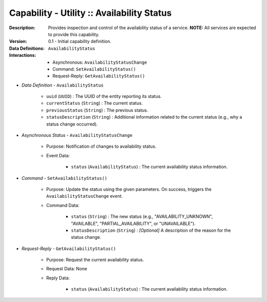 .. _intersect:arch:ms:classification:infrastructure:capabilities:general_availability:

Capability - Utility :: Availability Status
-------------------------------------------

:Description:
   Provides inspection and control of the availability status of a
   service. **NOTE:** All services are expected to provide this
   capability.

:Version:
   0.1 - Initial capability definition.

:Data Definitions:
   ``AvailabilityStatus``

:Interactions:
   - Asynchronous: ``AvailabilityStatusChange``
   - Command: ``SetAvailabilityStatus()``
   - Request-Reply: ``GetAvailabilityStatus()``

- *Data Definition* - ``AvailabilityStatus``

      * ``uuid`` (``UUID``) : The UUID of the entity reporting its status.
      * ``currentStatus`` (``String``) : The current status.
      * ``previousStatus`` (``String``) : The previous status.
      * ``statusDescription`` (``String``) : Additional information
        related to the current status (e.g., why a status change occurred).

- *Asynchronous Status* - ``AvailabilityStatusChange``

      + Purpose: Notification of changes to availability status.

      + Event Data:

         * ``status`` (``AvailabilityStatus``) : The current
           availability status information.

- *Command* - ``SetAvailabilityStatus()``

      + Purpose: Update the status using the given parameters. On success,
        triggers the ``AvailabilityStatusChange`` event.

      + Command Data:

         * ``status`` (``String``) : The new status (e.g.,
           "AVAILABILITY_UNKNOWN", "AVAILABLE", "PARTIAL_AVAILABILITY",
           or "UNAVAILABLE").

         * ``statusDescription`` (``String``) : *[Optional]* A
           description of the reason for the status change.

- *Request-Reply* - ``GetAvailabilityStatus()``

      + Purpose: Request the current availability status.

      + Request Data: None

      + Reply Data:

         * ``status`` (``AvailabilityStatus``) : The current
           availability status information.
